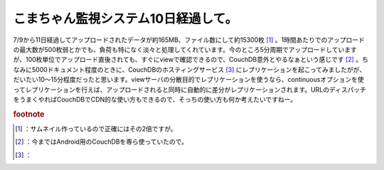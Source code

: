 ﻿こまちゃん監視システム10日経過して。
######################################


7/9から11日経過してアップロードされたデータが約165MB、ファイル数にして約15300枚 [#]_ 。1時間あたりでのアップロードの最大数が500枚弱とかでも、負荷も特になく淡々と処理してくれています。今のところ5分周期でアップロードしていますが、100枚単位でアップロード直後されても、すぐにviewで確認できるので、CouchDB意外とやるなぁという感じです [#]_ 。ちなみに5000ドキュメント程度のときに、CouchDBのホスティングサービス [#]_ にレプリケーションを起こってみましたがが、だいたい10～15分程度だったと思います。viewサーバの分散目的でレプリケーションを使うなら、continuousオプションを使ってレプリケーションを行えば、アップロードされると同時に自動的に差分がレプリケーションされます。URLのディスパッチをうまくやればCouchDBでCDN的な使い方もできるので、そっちの使い方も何か考えたいですねー。


.. rubric:: footnote

.. [#] ：サムネイル作っているので正確にはその2倍ですが。
.. [#] ：今まではAndroid用のCouchDBを専ら使っていたので。
.. [#] ：



.. author:: mkouhei
.. categories:: CouchDB, 
.. tags::


